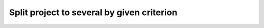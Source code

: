 Split project to several by given criterion
===========================================

.. mdinclude:: md/split_to_several.md